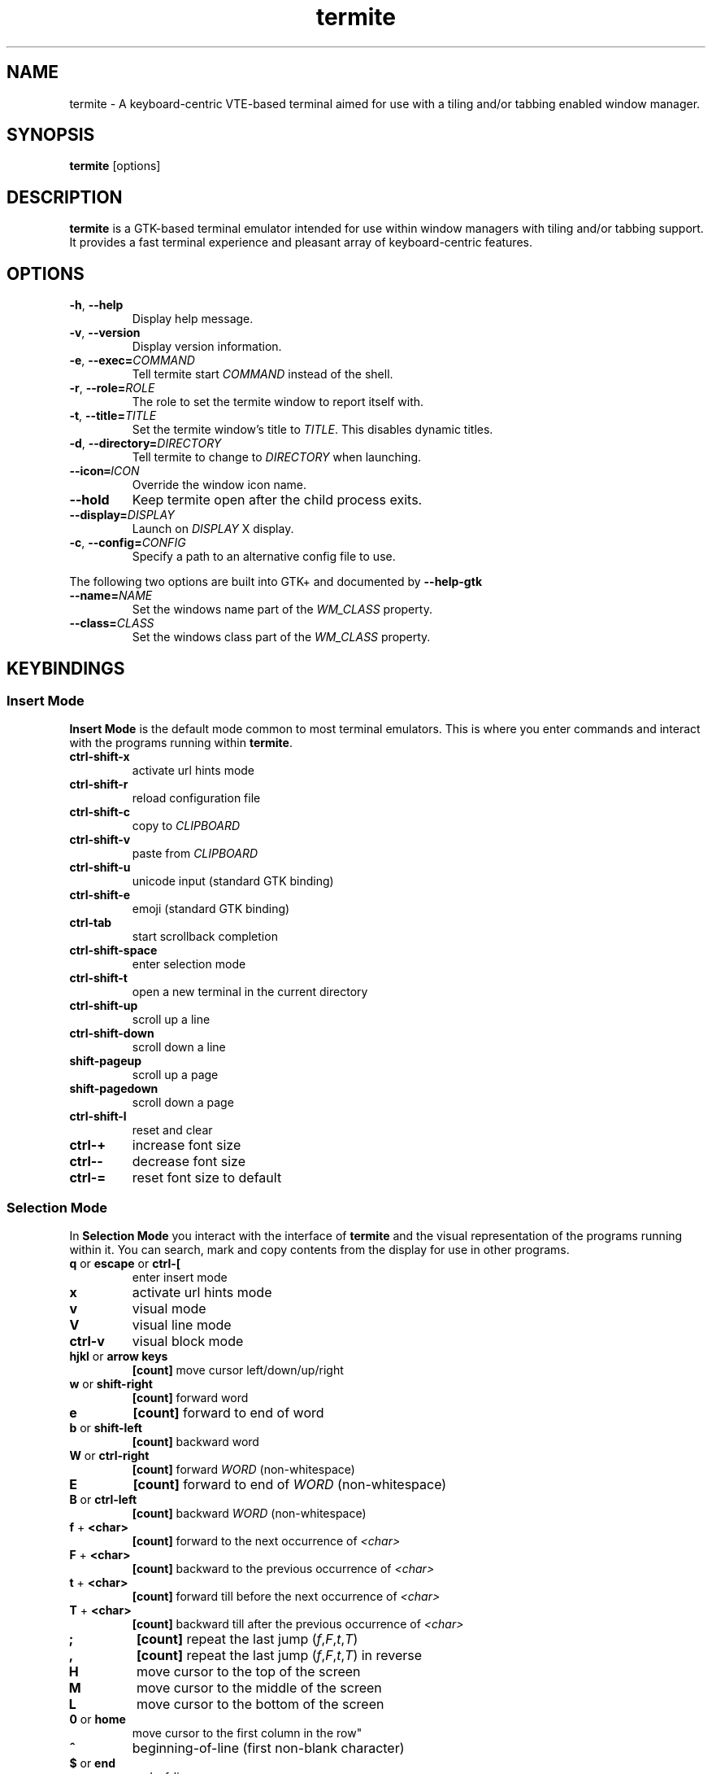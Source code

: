 .TH termite 1 "2013-03-26" "termite" "User Commands"
.SH NAME
termite \- A keyboard-centric VTE-based terminal aimed for use with
a tiling and/or tabbing enabled window manager.
.SH SYNOPSIS
\fBtermite\fP [options]
.SH DESCRIPTION
\fBtermite\fP is a GTK-based terminal emulator intended for use within
window managers with tiling and/or tabbing support. It provides a fast
terminal experience and pleasant array of keyboard-centric features.
.SH OPTIONS
.PP
.IP "\fB\-h\fR, \fB\-\-help\fR"
Display help message.
.IP "\fB\-v\fR, \fB\-\-version\fR"
Display version information.
.IP "\fB\-e\fR, \fB\-\-exec\fR\fB=\fR\fICOMMAND\fR"
Tell termite start \fICOMMAND\fP instead of the shell.
.IP "\fB\-r\fR, \fB\-\-role\fR\fB=\fR\fIROLE\fR"
The role to set the termite window to report itself with.
.IP "\fB\-t\fR, \fB\-\-title\fR\fB=\fR\fITITLE\fR"
Set the termite window's title to \fITITLE\fP. This disables dynamic
titles.
.IP "\fB\-d\fR, \fB\-\-directory\fR\fB=\fR\fIDIRECTORY\fR"
Tell termite to change to \fIDIRECTORY\fP when launching.
.IP "\fB\-\-icon\fR\f8=\fR\fIICON\fR"
Override the window icon name.
.IP "\fB\-\-hold\fR"
Keep termite open after the child process exits.
.IP "\fB\-\-display\fR\fB=\fR\fIDISPLAY\fR"
Launch on \fIDISPLAY\fP X display.
.IP "\fB\-c\fR, \fB\-\-config\fR\fB=\fR\fICONFIG\fR"
Specify a path to an alternative config file to use.
.PP
The following two options are built into GTK+ and documented by
\fB--help-gtk\fR
.PP
.IP "\fB\-\-name\fR\fB=\fR\fINAME\fR"
Set the windows name part of the \fIWM_CLASS\fR property.
.IP "\fB\-\-class\fR\fB=\fR\fICLASS\fR"
Set the windows class part of the \fIWM_CLASS\fR property.
.SH KEYBINDINGS
.SS Insert Mode
\fBInsert Mode\fP is the default mode common to most terminal emulators.
This is where you enter commands and interact with the programs running
within \fBtermite\fP.
.PP
.IP "\fBctrl-shift-x\fP"
activate url hints mode
.IP "\fBctrl-shift-r\fP"
reload configuration file
.IP "\fBctrl-shift-c\fP"
copy to \fICLIPBOARD\fP
.IP "\fBctrl-shift-v \fP"
paste from \fICLIPBOARD\fP
.IP "\fBctrl-shift-u\fP"
unicode input (standard GTK binding)
.IP "\fBctrl-shift-e\fP"
emoji (standard GTK binding)
.IP "\fBctrl-tab\fP"
start scrollback completion
.IP "\fBctrl-shift-space\fP"
enter selection mode
.IP "\fBctrl-shift-t\fP"
open a new terminal in the current directory
.IP "\fBctrl-shift-up\fP"
scroll up a line
.IP "\fBctrl-shift-down\fP"
scroll down a line
.IP "\fBshift-pageup\fP"
scroll up a page
.IP "\fBshift-pagedown\fP"
scroll down a page
.IP "\fBctrl-shift-l\fP"
reset and clear
.IP "\fBctrl-+\fP"
increase font size
.IP "\fBctrl--\fP"
decrease font size
.IP "\fBctrl-=\fP"
reset font size to default
.SS Selection Mode
In \fBSelection Mode\fP you interact with the interface of \fBtermite\fP
and the visual representation of the programs running within it. You can
search, mark and copy contents from the display for use in other
programs.
.PP
.IP "\fBq\fP or \fBescape\fP or \fBctrl-[\fP"
enter insert mode
.IP "\fBx\fP"
activate url hints mode
.IP "\fBv\fP"
visual mode
.IP "\fBV\fP"
visual line mode
.IP "\fBctrl-v\fP"
visual block mode
.IP "\fBhjkl\fP or \fBarrow keys\fP"
\fB[count]\fP move cursor left/down/up/right
.IP "\fBw\fP or \fBshift-right\fP"
\fB[count]\fP forward word
.IP "\fBe\fP"
\fB[count]\fP forward to end of word
.IP "\fBb\fP or \fBshift-left\fP"
\fB[count]\fP backward word
.IP "\fBW\fP or \fBctrl-right\fP"
\fB[count]\fP forward \fIWORD\fP (non-whitespace)
.IP "\fBE\fP"
\fB[count]\fP forward to end of \fIWORD\fP (non-whitespace)
.IP "\fBB\fP or \fBctrl-left\fP"
\fB[count]\fP backward \fIWORD\fP (non-whitespace)
.IP "\fBf\fP + \fB<char>\fP"
\fB[count]\fP forward to the next occurrence of \fI<char>\fP
.IP "\fBF\fP + \fB<char>\fP"
\fB[count]\fP backward to the previous occurrence of \fI<char>\fP
.IP "\fBt\fP + \fB<char>\fP"
\fB[count]\fP forward till before the next occurrence of \fI<char>\fP
.IP "\fBT\fP + \fB<char>\fP"
\fB[count]\fP backward till after the previous occurrence of \fI<char>\fP
.IP "\fB;\fP"
\fB[count]\fP repeat the last jump (\fIf\fP,\fIF\fP,\fIt\fP,\fIT\fP)
.IP "\fB,\fP"
\fB[count]\fP repeat the last jump (\fIf\fP,\fIF\fP,\fIt\fP,\fIT\fP) in reverse
.IP "\fBH\fP"
move cursor to the top of the screen
.IP "\fBM\fP"
move cursor to the middle of the screen
.IP "\fBL\fP"
move cursor to the bottom of the screen
.IP "\fB0\fP or \fBhome\fP"
move cursor to the first column in the row\fP"
.IP "\fB^\fP"
beginning-of-line (first non-blank character)
.IP "\fB$\fP or \fBend\fP"
end-of-line
.IP "\fBg\fP"
jump to start of first row
.IP "\fBG\fP"
jump to start of last row
.IP "\fBctrl-u\fP"
\fB[count]\fP move cursor a half screen up
.IP "\fBctrl-d\fP"
\fB[count]\fP move cursor a half screen down
.IP "\fBctrl-b\fP"
\fB[count]\fP move cursor a full screen up (back)
.IP "\fBctrl-f\fP"
\fB[count]\fP move cursor a full screen down (forward)
.IP "\fBy\fP"
copy to \fICLIPBOARD\fP
.IP "\fB/\fP"
forward search
.IP "\fB?\fP"
reverse search
.IP "\fBu\fP"
\fB[count]\fP forward url search
.IP "\fBU\fP"
\fB[count]\fP reverse url search
.IP "\fBo\fP"
open the current selection as a url
.IP "\fBReturn\fP"
open the current selection as a url and enter insert mode
.IP "\fBn\fP"
\fB[count]\fP next search match
.IP "\fBN\fP"
\fB[count]\fP previous search match
.SS Hints Mode
The
\fBHints Mode\fP is meant for accessing urls outputted to the terminal.
When active, links can be launched with a few keypresses.
.SH FILES
\fBtermite\fP looks for the configuration file in the following order:
\fI"$XDG_CONFIG_HOME/termite/config"\fP,
\fI"~/.config/termite/config"\fP,
\fI"$XDG_CONFIG_DIRS/termite/config"\fP and \fI"/etc/xdg/termite/config"
.SH EXIT STATUS
\fBtermite\fP returns \fI1\fR on failure, including a termination of the
child process from an uncaught signal. Otherwise the status is that of
the child process.
.SH REMARKS
During scrollback search, the current selection is changed to the search
match and copied to the PRIMARY clipboard buffer.
.P
With the text input widget focused, up/down (or tab/shift-tab) cycle
through completions, escape closes the widget and enter accepts the
input.
.P
In hints mode, the input will be accepted as soon as termite considers
it a unique match.
.SS Current Directory
The directory can be set by a process running in the terminal. For
example, with \fRzsh\fP:
.IP
.nf
if [[ $TERM == xterm-termite ]]; then
  . /etc/profile.d/vte.sh
  __vte_osc7
fi
.fi
.PP
or for example, with \fRbash\fP:
.IP
.nf
if [[ $TERM == xterm-termite ]]; then
  . /etc/profile.d/vte.sh
  __vte_prompt_command
fi
.fi
.PP

.SH SEE ALSO
man termite.config(5)

